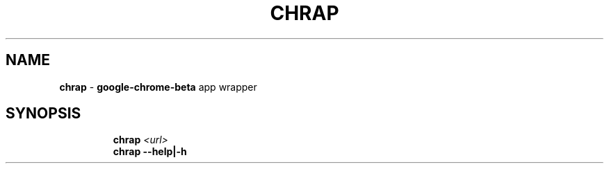 .TH CHRAP 1 2019\-12\-16 Linux "User Manuals"
.hy
.SH NAME
.PP
\f[B]chrap\f[R] - \f[B]google-chrome-beta\f[R] app wrapper
.SH SYNOPSIS
.IP
.nf
\f[B]
chrap \fI<url>\fP
chrap --help|-h
\f[R]
.fi
